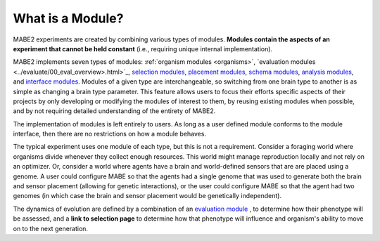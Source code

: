 =================
What is a Module?
=================

MABE2 experiments are created by combining various types of modules. **Modules contain the aspects of an experiment that 
cannot be held constant** (i.e., requiring unique internal implementation). 

MABE2 implements seven types of modules: :ref:`organism modules <organisms>`, `evaluation modules <../evaluate/00_eval_overview>.html>`_, `selection modules <01_module_types.html>`_, 
`placement modules <01_module_types.html>`_, `schema modules <01_module_types.html>`_, `analysis modules <01_module_types.html>`_, 
and `interface modules <01_module_types.html>`_. Modules of a given type are interchangeable, 
so switching from one brain type to another is as simple as changing a brain type parameter. This feature allows
users to focus their efforts specific aspects of their projects by only developing or modifying the modules of interest 
to them, by reusing existing modules when possible, and by not requiring detailed understanding of the entirety 
of MABE2. 

The implementation of modules is left entirely to users. As long as a user defined module conforms to the module 
interface, then there are no restrictions on how a module behaves. 

The typical experiment uses one module of each type, but this is not a requirement. 
Consider a foraging world where organisms divide whenever they collect enough resources. This world might 
manage reproduction locally and not rely on an optimizer. Or, consider a world where agents have a brain 
and world-defined sensors that are are placed using a genome. A user could configure MABE so that the 
agents had a single genome that was used to generate both the brain and sensor placement (allowing for 
genetic interactions), or the user could configure MABE so that the agent had two genomes (in which case 
the brain and sensor placement would be genetically independent).

The dynamics of evolution are defined by a combination of an `evaluation module <../evaluate/00_eval_overview.html>`_ , 
to determine how their phenotype will be assessed, and a
**link to selection page** to determine how that phenotype will
influence and organism's ability to move on to the next generation.


